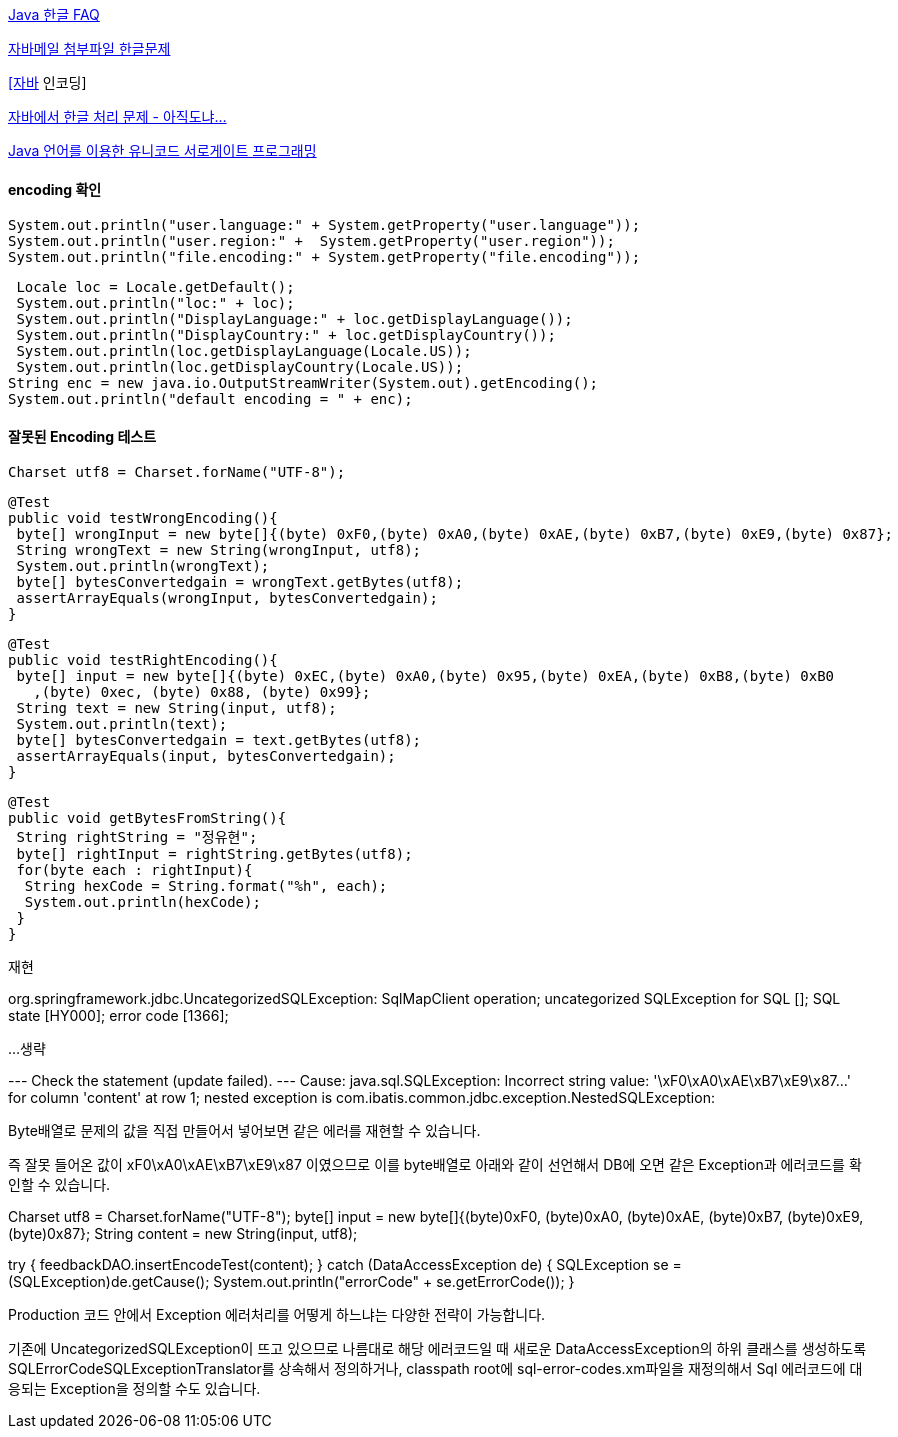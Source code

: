 http://blog.naver.com/dusttin/7928977[Java 한글 FAQ]

http://blog.empas.com/do1231/2196697[자바메일 첨부파일 한글문제]

http://blog.openframework.or.kr/97[[자바] 인코딩]

http://corund.egloos.com/2192664[자바에서 한글 처리 문제 - 아직도냐...]

http://www.ibm.com/developerworks/kr/library/j-unicode/index.html[Java 언어를 이용한 유니코드 서로게이트 프로그래밍]

==== encoding 확인

 System.out.println("user.language:" + System.getProperty("user.language"));  
 System.out.println("user.region:" +  System.getProperty("user.region"));  
 System.out.println("file.encoding:" + System.getProperty("file.encoding"));

 Locale loc = Locale.getDefault();  
 System.out.println("loc:" + loc);  
 System.out.println("DisplayLanguage:" + loc.getDisplayLanguage());  
 System.out.println("DisplayCountry:" + loc.getDisplayCountry());  
 System.out.println(loc.getDisplayLanguage(Locale.US));  
 System.out.println(loc.getDisplayCountry(Locale.US));  
String enc = new java.io.OutputStreamWriter(System.out).getEncoding();  
System.out.println("default encoding = " + enc);

==== 잘못된 Encoding 테스트

 Charset utf8 = Charset.forName("UTF-8");  

 @Test  
 public void testWrongEncoding(){  
  byte[] wrongInput = new byte[]{(byte) 0xF0,(byte) 0xA0,(byte) 0xAE,(byte) 0xB7,(byte) 0xE9,(byte) 0x87};  
  String wrongText = new String(wrongInput, utf8);  
  System.out.println(wrongText);  
  byte[] bytesConvertedgain = wrongText.getBytes(utf8);  
  assertArrayEquals(wrongInput, bytesConvertedgain);  
 }

 @Test  
 public void testRightEncoding(){  
  byte[] input = new byte[]{(byte) 0xEC,(byte) 0xA0,(byte) 0x95,(byte) 0xEA,(byte) 0xB8,(byte) 0xB0  
    ,(byte) 0xec, (byte) 0x88, (byte) 0x99};  
  String text = new String(input, utf8);  
  System.out.println(text);  
  byte[] bytesConvertedgain = text.getBytes(utf8);  
  assertArrayEquals(input, bytesConvertedgain);  
 }

 @Test  
 public void getBytesFromString(){  
  String rightString = "정유현";  
  byte[] rightInput = rightString.getBytes(utf8);  
  for(byte each : rightInput){  
   String hexCode = String.format("%h", each);   
   System.out.println(hexCode);  
  }  
 }

재현

org.springframework.jdbc.UncategorizedSQLException: SqlMapClient operation; uncategorized SQLException for SQL []; SQL state [HY000]; error code [1366]; 

...생략

--- Check the statement (update failed).   
--- Cause: java.sql.SQLException: Incorrect string value: '\xF0\xA0\xAE\xB7\xE9\x87...' for column 'content' at row 1; nested exception is com.ibatis.common.jdbc.exception.NestedSQLException:

Byte배열로 문제의 값을 직접 만들어서 넣어보면 같은 에러를 재현할 수 있습니다.

즉 잘못 들어온 값이 xF0\xA0\xAE\xB7\xE9\x87 이였으므로 이를 byte배열로 아래와 같이 선언해서 DB에 오면 같은 Exception과 에러코드를 확인할 수 있습니다.

Charset utf8 = Charset.forName("UTF-8");  
byte[] input = new byte[]{(byte)0xF0, (byte)0xA0, (byte)0xAE, (byte)0xB7, (byte)0xE9, (byte)0x87};  
String content = new String(input, utf8);

try {  
  feedbackDAO.insertEncodeTest(content);  
} catch (DataAccessException de) {  
   SQLException se = (SQLException)de.getCause();  
   System.out.println("errorCode" + se.getErrorCode());  
}

Production 코드 안에서 Exception 에러처리를 어떻게 하느냐는 다양한 전략이 가능합니다.

기존에 UncategorizedSQLException이 뜨고 있으므로 나름대로 해당 에러코드일 때 새로운 DataAccessException의 하위 클래스를 생성하도록 SQLErrorCodeSQLExceptionTranslator를 상속해서 정의하거나, classpath root에 sql-error-codes.xm파일을 재정의해서 Sql 에러코드에 대응되는 Exception을 정의할 수도 있습니다.
